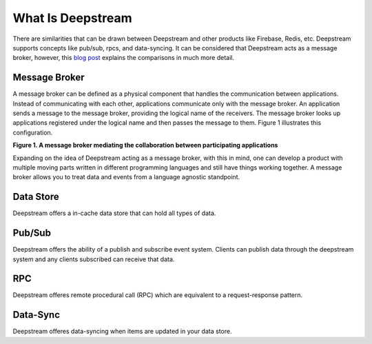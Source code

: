 What Is Deepstream
==================

There are similarities that can be drawn between Deepstream and other products like Firebase, Redis, etc.
Deepstream supports concepts like pub/sub, rpcs, and data-syncing. 
It can be considered that Deepstream acts as a message broker, however, this 
`blog post <https://deepstreamhub.com/blog/realtime-framework-overview/>`_ explains the comparisons in
much more detail. 

Message Broker
--------------
A message broker can be defined as a physical component that handles the communication between applications. Instead of communicating with each other, applications communicate only with the message broker. An application sends a message to the message broker, providing the logical name of the receivers. The message broker looks up applications registered under the logical name and then passes the message to them.
Figure 1 illustrates this configuration.

.. image:: ../img/message-broker-example-diagram.gif

**Figure 1. A message broker mediating the collaboration between participating applications**

Expanding on the idea of Deepstream acting as a message broker, with this in mind, one can develop a product with
multiple moving parts written in different programming languages and still have things working together. A message
broker allows you to treat data and events from a language agnostic standpoint.

Data Store
----------
Deepstream offers a in-cache data store that can hold all types of data. 

Pub/Sub
-------
Deepstream offers the ability of a publish and subscribe event system. Clients can publish data through the deepstream
system and any clients subscribed can receive that data. 

RPC
---
Deepstream offeres remote procedural call (RPC) which are equivalent to a request-response pattern. 

Data-Sync
---------
Deepstream offeres data-syncing when items are updated in your data store.
